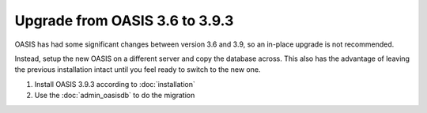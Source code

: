 ..

Upgrade from OASIS 3.6 to 3.9.3
===============================

OASIS has had some significant changes between version 3.6 and 3.9, so an in-place
upgrade is not recommended.

Instead, setup the new OASIS on a different server and copy the database
across. This also has the advantage of leaving the previous installation intact
until you feel ready to switch to the new one.


1. Install OASIS 3.9.3 according to :doc:`installation`
2. Use the :doc:`admin_oasisdb` to do the migration


